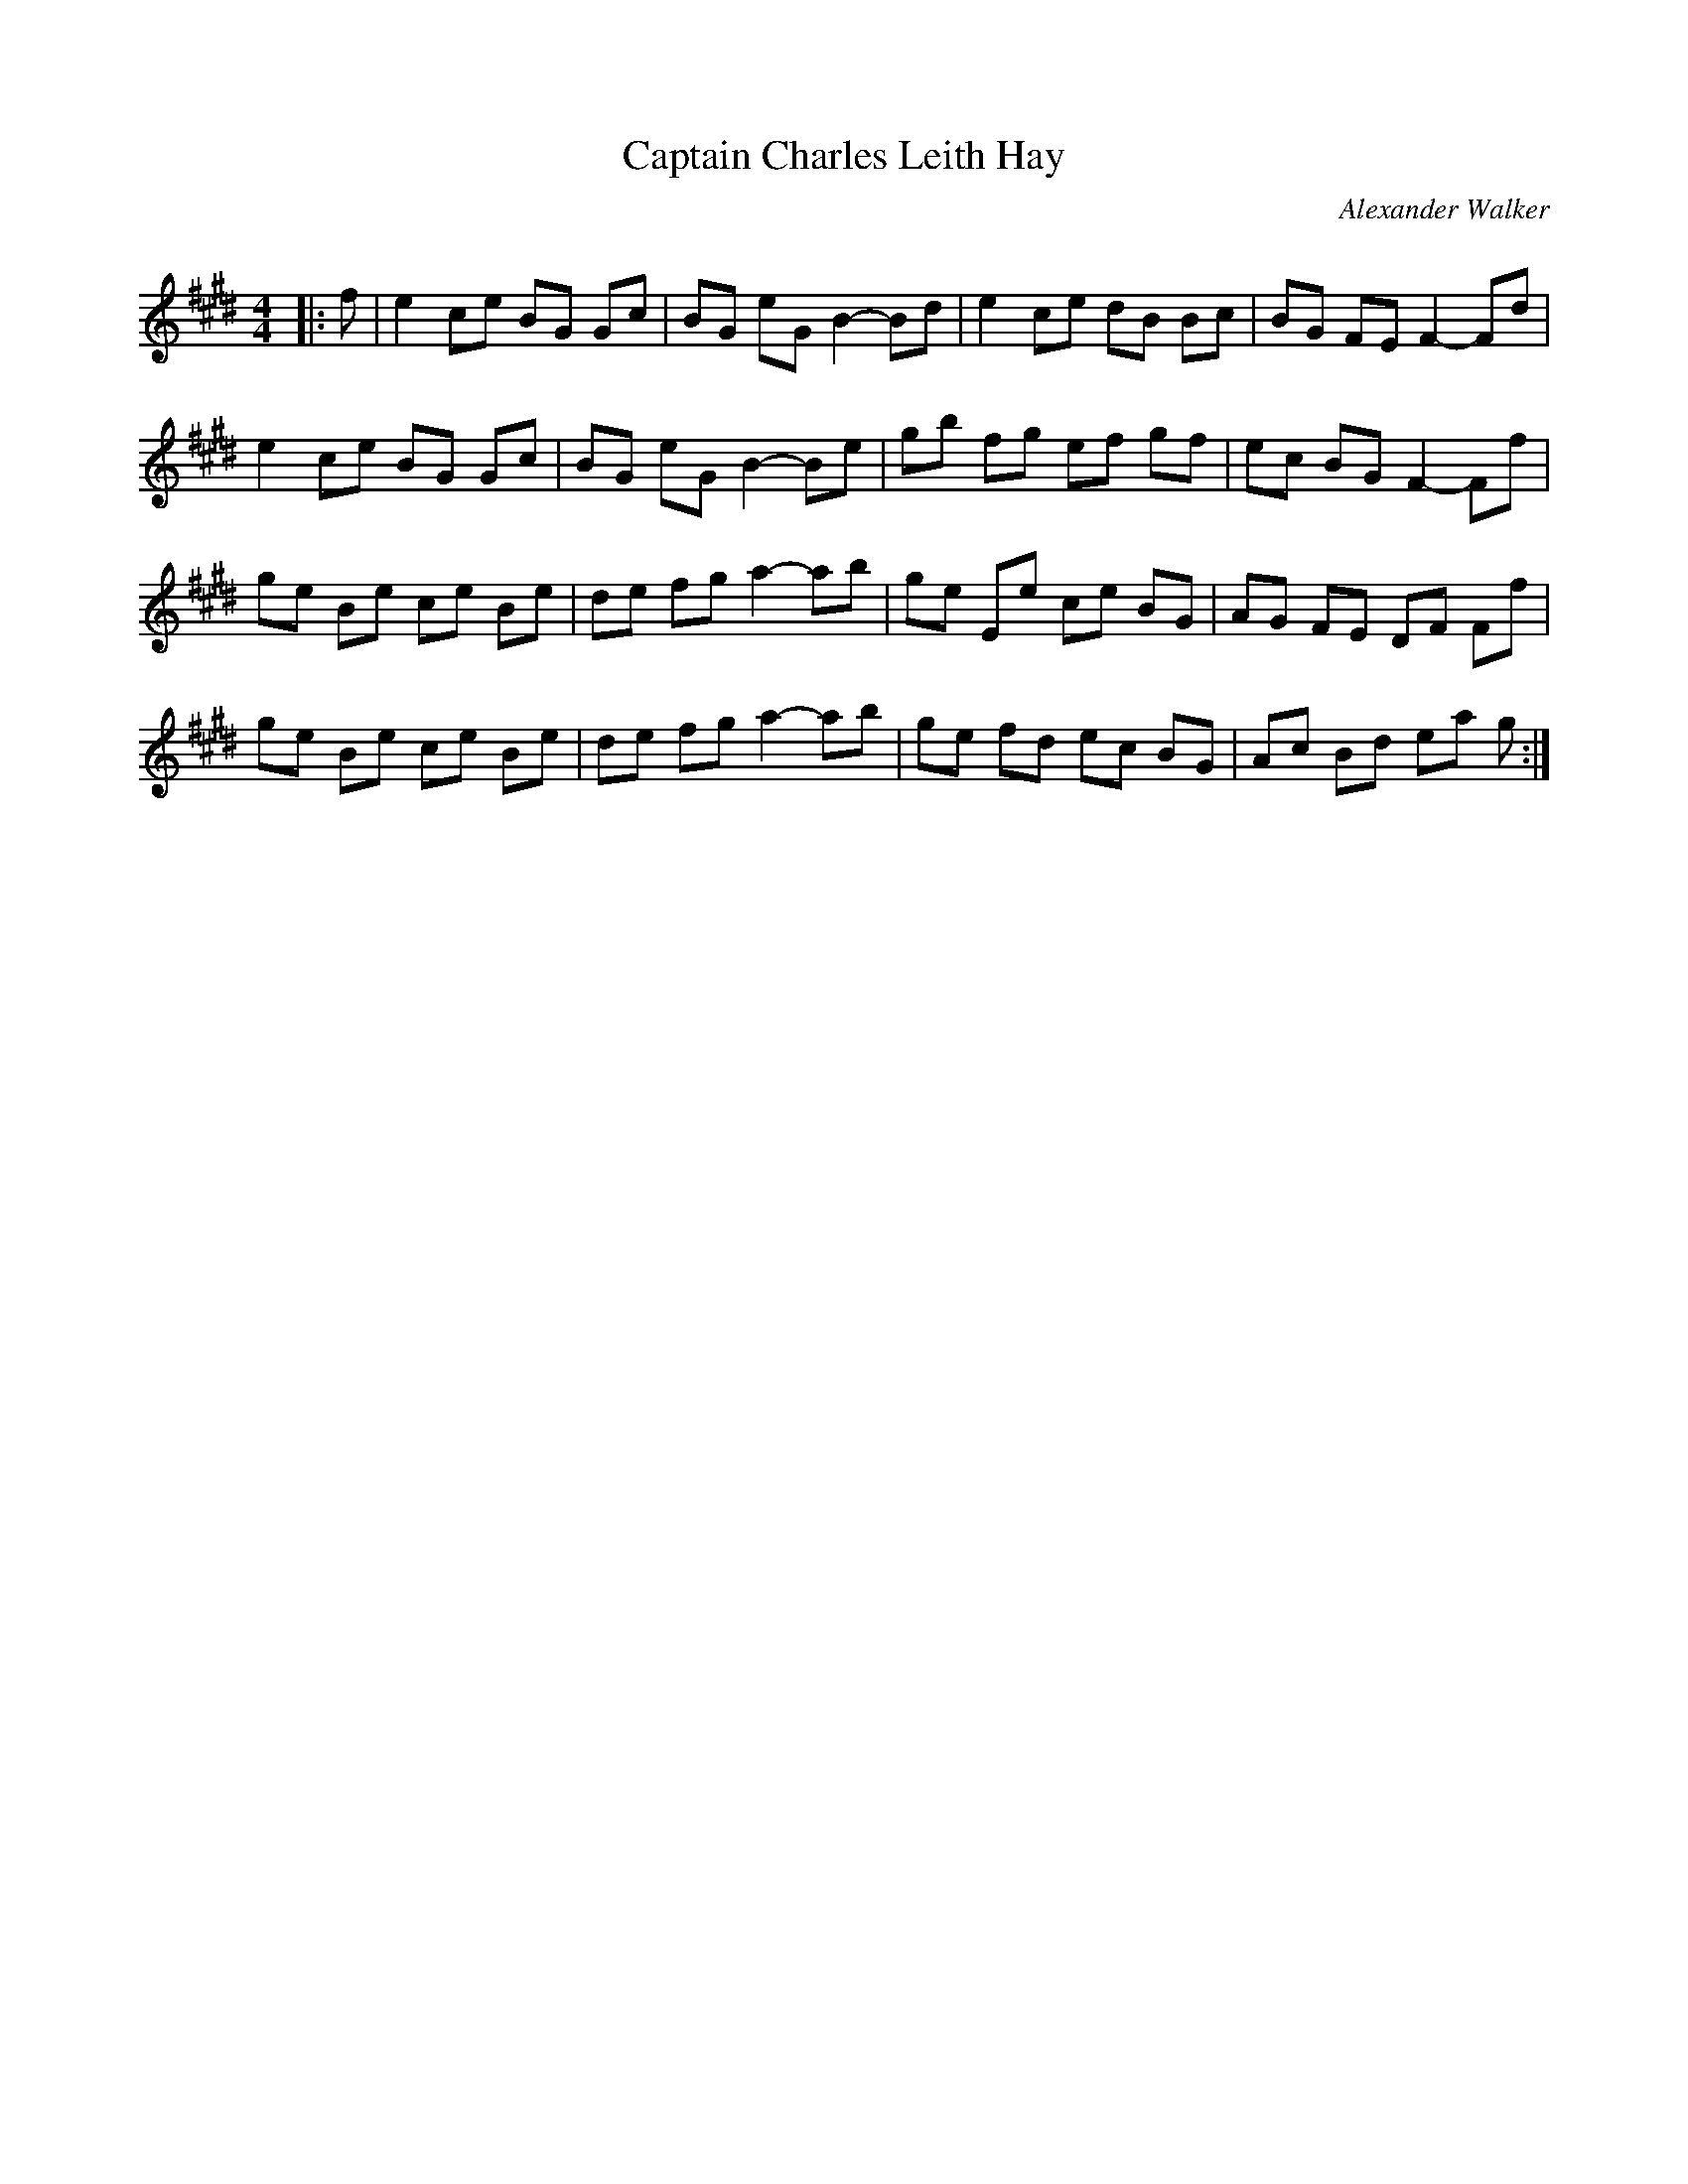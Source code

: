 X:1
T: Captain Charles Leith Hay
C:Alexander Walker
R:Reel
Q: 232
K:E
M:4/4
L:1/8
|:f|e2 ce BG Gc|BG eG B2-Bd|e2 ce dB Bc|BG FE F2-Fd|
e2 ce BG Gc|BG eG B2-Be|gb fg ef gf|ec BG F2-Ff|
ge Be ce Be|de fg a2-ab|ge Ee ce BG|AG FE DF Ff|
ge Be ce Be|de fg a2-ab|ge fd ec BG|Ac Bd ea g:|
